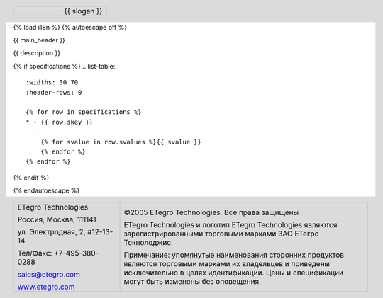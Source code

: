 {% load i18n %}
{% autoescape off %}

{{ main_header }}

.. header::

   .. list-table::
      :widths: 50 50
      :header-rows: 0

      * - .. image:: {{ images_path }}/design/logo-gif.gif
             :width: 90%
        - 
          .. class:: meine

          {{ slogan }}

{{ description }}

.. image:: {{ images_path }}/{{ main_image.0 }}/{{ main_image.1 }}/big/0.jpg
   :width: 70%

{% if specifications %}
.. list-table::
   :widths: 30 70
   :header-rows: 0

   {% for row in specifications %}
   * - {{ row.skey }}
     - 
       {% for svalue in row.svalues %}{{ svalue }}
       {% endfor %}
   {% endfor %}
{% endif %}

.. footer::

   .. list-table::
      :widths: 30 70
      :header-rows: 0
      :class: hell

      * -
          .. class:: meine

          ETegro Technologies

          .. class:: meine

          Россия, Москва, 111141

          .. class:: meine

          ул. Электродная, 2, #12-13-14

          .. class:: meine

          Тел/Факс: +7-495-380-0288

          .. class:: meine

          `sales@etegro.com <mailto:sales@etegro.com>`_

          .. class:: meine

          `www.etegro.com <http://www.etegro.com/>`_

        -
          .. class:: meine

          ©2005 ETegro Technologies. Все права защищены

          .. class:: meine

          ETegro Technologies и логотип ETegro Technologies являются
          зарегистрированными торговыми марками ЗАО ЕТегро Текнолоджис.
          
          .. class:: meine

          Примечание: упомянутые наименования сторонних продуктов
          являются торговыми марками их владельцев и приведены
          исключительно в целях идентификации. Цены и спецификации
          могут быть изменены без оповещения.

{% endautoescape %}

